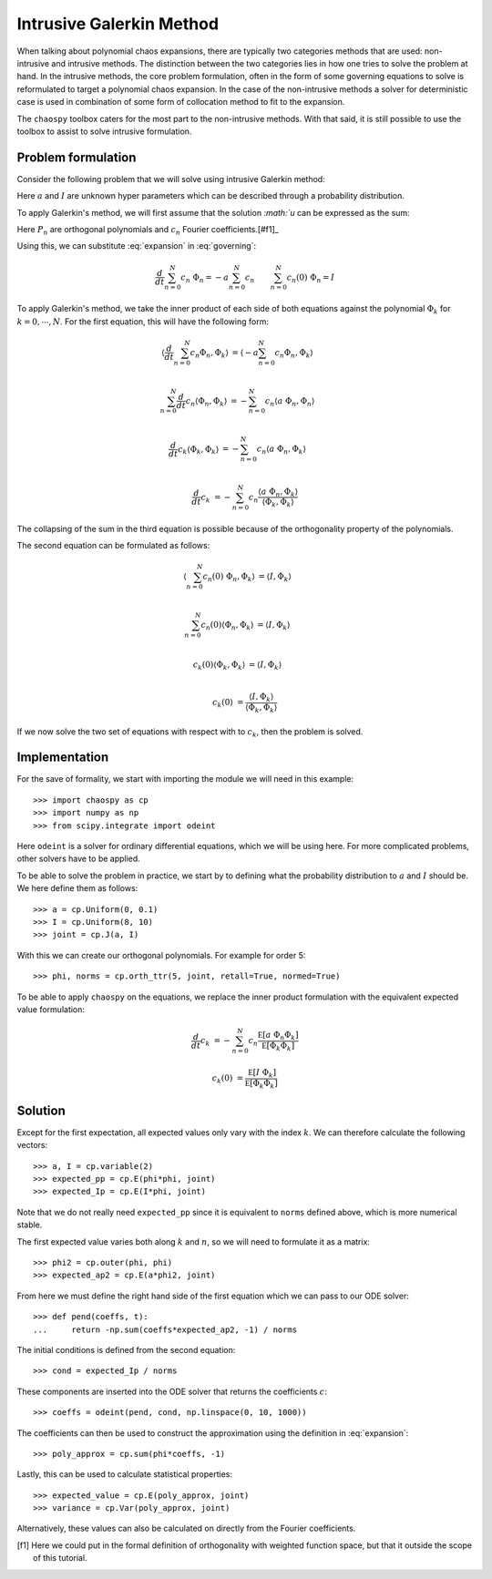 .. _galerkin:

Intrusive Galerkin Method
=========================

When talking about polynomial chaos expansions, there are typically two
categories methods that are used: non-intrusive and intrusive methods. The
distinction between the two categories lies in how one tries to solve the
problem at hand. In the intrusive methods, the core problem formulation, often
in the form of some governing equations to solve is reformulated to target
a polynomial chaos expansion. In the case of the non-intrusive methods a solver
for deterministic case is used in combination of some form of collocation
method to fit to the expansion.

The ``chaospy`` toolbox caters for the most part to the non-intrusive methods.
With that said, it is still possible to use the toolbox to assist to solve
intrusive formulation.

Problem formulation
-------------------

Consider the following problem that we will solve using intrusive Galerkin
method:

.. math::
   :label: governing

   \frac{d}{dt} u(t) = -a\ u(t) \qquad
   u(0) = I \qquad
   t &\in [0, 10]

Here :math:`a` and :math:`I` are unknown hyper parameters which can be
described through a probability distribution.

To apply Galerkin's method, we will first assume that the solution `:math:`u`
can be expressed as the sum:

.. math::
   :label: expansion

   u(t) = \sum_{n=0}^N c_n(t)\ \Phi_n(a, I)

Here :math:`P_n` are orthogonal polynomials and :math:`c_n` Fourier
coefficients.[#f1]_

Using this, we can substitute :eq:`expansion` in :eq:`governing`:

.. math::

   \frac{d}{dt} \sum_{n=0}^N c_n\ \Phi_n = -a \sum_{n=0}^N c_n \qquad
   \sum_{n=0}^N c_n(0)\ \Phi_n = I


To apply Galerkin's method, we take the inner product of each side of both
equations against the polynomial :math:`\Phi_k` for :math:`k=0,\cdots,N`. For
the first equation, this will have the following form:

.. math::

   \left\langle \frac{d}{dt} \sum_{n=0}^N c_n \Phi_n, \Phi_k \right\rangle &=
   \left\langle -a \sum_{n=0}^N c_n\Phi_n, \Phi_k \right\rangle \\

   \sum_{n=0}^N \frac{d}{dt} c_n \left\langle \Phi_n, \Phi_k \right\rangle &=
   -\sum_{n=0}^N c_n \left\langle a\ \Phi_n, \Phi_n \right\rangle \\

   \frac{d}{dt} c_k \left\langle \Phi_k, \Phi_k \right\rangle &=
   -\sum_{n=0}^N c_n \left\langle a\ \Phi_n, \Phi_k \right\rangle \\

   \frac{d}{dt} c_k &=
   -\sum_{n=0}^N c_n
   \frac{
      \left\langle a\ \Phi_n, \Phi_k \right\rangle
   }{
      \left\langle \Phi_k, \Phi_k \right\rangle
   }

The collapsing of the sum in the third equation is possible because of the
orthogonality property of the polynomials.

The second equation can be formulated as follows:

.. math::

   \left\langle \sum_{n=0}^N c_n(0)\ \Phi_n, \Phi_k \right\rangle &=
   \left\langle I, \Phi_k \right\rangle \\

   \sum_{n=0}^N c_n(0) \left\langle \Phi_n, \Phi_k \right\rangle &=
   \left\langle I, \Phi_k \right\rangle \\

   c_k(0) \left\langle \Phi_k, \Phi_k \right\rangle &=
   \left\langle I, \Phi_k \right\rangle \\

   c_k(0) &=
   \frac{
      \left\langle I, \Phi_k \right\rangle
   }{
      \left\langle \Phi_k, \Phi_k \right\rangle
   }

If we now solve the two set of equations with respect with to :math:`c_k`, then
the problem is solved.

Implementation
--------------

For the save of formality, we start with importing the module we will need in
this example::

   >>> import chaospy as cp
   >>> import numpy as np
   >>> from scipy.integrate import odeint

Here ``odeint`` is a solver for ordinary differential equations, which we will
be using here. For more complicated problems, other solvers have to be applied.

To be able to solve the problem in practice, we start by to defining what the
probability distribution to :math:`a` and :math:`I` should be. We here define
them as follows::

   >>> a = cp.Uniform(0, 0.1)
   >>> I = cp.Uniform(8, 10)
   >>> joint = cp.J(a, I)

With this we can create our orthogonal polynomials. For example for order 5::

   >>> phi, norms = cp.orth_ttr(5, joint, retall=True, normed=True)

To be able to apply ``chaospy`` on the equations, we replace the inner
product formulation with the equivalent expected value formulation:

.. math::

   \frac{d}{dt} c_k &=
   -\sum_{n=0}^N c_n
   \frac{
      \mathbb E\left[ a\ \Phi_n \Phi_k \right]
   }{
      \mathbb E\left[ \Phi_k \Phi_k \right]
   }

   c_k(0) &=
   \frac{
      \mathbb E\left[ I\ \Phi_k \right]
   }{
      \mathbb E\left[ \Phi_k \Phi_k \right]
   }

Solution
--------

Except for the first expectation, all expected values only vary with the index
:math:`k`. We can therefore calculate the following vectors::

   >>> a, I = cp.variable(2)
   >>> expected_pp = cp.E(phi*phi, joint)
   >>> expected_Ip = cp.E(I*phi, joint)

Note that we do not really need ``expected_pp`` since it is equivalent to
``norms`` defined above, which is more numerical stable.

The first expected value varies both along :math:`k` and :math:`n`, so we will
need to formulate it as a matrix::

   >>> phi2 = cp.outer(phi, phi)
   >>> expected_ap2 = cp.E(a*phi2, joint)

From here we must define the right hand side of the first equation which we can
pass to our ODE solver::

   >>> def pend(coeffs, t):
   ...     return -np.sum(coeffs*expected_ap2, -1) / norms

The initial conditions is defined from the second equation::

   >>> cond = expected_Ip / norms

These components are inserted into the ODE solver that returns the
coefficients :math:`c`::

   >>> coeffs = odeint(pend, cond, np.linspace(0, 10, 1000))

The coefficients can then be used to construct the approximation using the
definition in :eq:`expansion`::

   >>> poly_approx = cp.sum(phi*coeffs, -1)

Lastly, this can be used to calculate statistical properties::

   >>> expected_value = cp.E(poly_approx, joint)
   >>> variance = cp.Var(poly_approx, joint)

Alternatively, these values can also be calculated on directly from the
Fourier coefficients.

.. [f1] Here we could put in the formal definition of orthogonality with weighted function space, but that it outside the scope of this tutorial.
